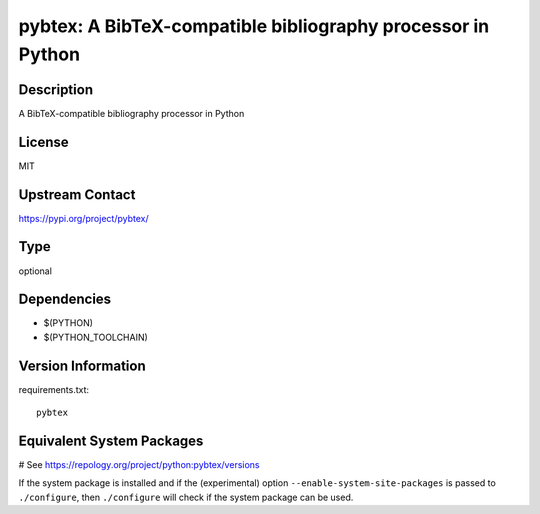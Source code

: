 .. _spkg_pybtex:

pybtex: A BibTeX-compatible bibliography processor in Python
============================================================

Description
-----------

A BibTeX-compatible bibliography processor in Python

License
-------

MIT

Upstream Contact
----------------

https://pypi.org/project/pybtex/



Type
----

optional


Dependencies
------------

- $(PYTHON)
- $(PYTHON_TOOLCHAIN)

Version Information
-------------------

requirements.txt::

    pybtex

Equivalent System Packages
--------------------------

.. tab:: conda-forge:

   .. CODE-BLOCK:: bash

       $ conda install pybtex

.. tab:: Fedora/Redhat/CentOS:

   .. CODE-BLOCK:: bash

       $ sudo dnf install python3-pybtex

.. tab:: MacPorts:

   .. CODE-BLOCK:: bash

       $ sudo port install py-pybtex

.. tab:: openSUSE:

   .. CODE-BLOCK:: bash

       $ sudo zypper install python3\$\{PYTHON_MINOR\}-pybtex

# See https://repology.org/project/python:pybtex/versions

If the system package is installed and if the (experimental) option
``--enable-system-site-packages`` is passed to ``./configure``, then ``./configure`` will check if the system package can be used.
